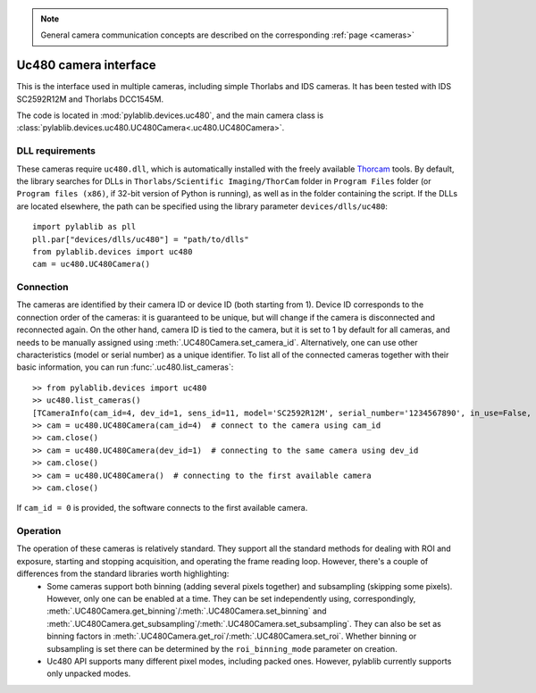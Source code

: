 .. _cameras_uc480:

.. note::
    General camera communication concepts are described on the corresponding :ref:`page <cameras>`

Uc480 camera interface
=======================

This is the interface used in multiple cameras, including simple Thorlabs and IDS cameras. It has been tested with IDS SC2592R12M and Thorlabs DCC1545M.

The code is located in :mod:`pylablib.devices.uc480`, and the main camera class is :class:`pylablib.devices.uc480.UC480Camera<.uc480.UC480Camera>`.

DLL requirements
-----------------------

These cameras require ``uc480.dll``, which is automatically installed with the freely available `Thorcam <https://www.thorlabs.com/software_pages/ViewSoftwarePage.cfm?Code=ThorCam>`__ tools. By default, the library searches for DLLs in ``Thorlabs/Scientific Imaging/ThorCam`` folder in ``Program Files`` folder (or ``Program files (x86)``, if 32-bit version of Python is running), as well as in the folder containing the script. If the DLLs are located elsewhere, the path can be specified using the library parameter ``devices/dlls/uc480``::

    import pylablib as pll
    pll.par["devices/dlls/uc480"] = "path/to/dlls"
    from pylablib.devices import uc480
    cam = uc480.UC480Camera()


Connection
-----------------------

The cameras are identified by their camera ID or device ID (both starting from 1). Device ID corresponds to the connection order of the cameras: it is guaranteed to be unique, but will change if the camera is disconnected and reconnected again. On the other hand, camera ID is tied to the camera, but it is set to 1 by default for all cameras, and needs to be manually assigned using :meth:`.UC480Camera.set_camera_id`. Alternatively, one can use other characteristics (model or serial number) as a unique identifier. To list all of the connected cameras together with their basic information, you can run :func:`.uc480.list_cameras`::

    >> from pylablib.devices import uc480
    >> uc480.list_cameras()
    [TCameraInfo(cam_id=4, dev_id=1, sens_id=11, model='SC2592R12M', serial_number='1234567890', in_use=False, status=0)]
    >> cam = uc480.UC480Camera(cam_id=4)  # connect to the camera using cam_id
    >> cam.close()
    >> cam = uc480.UC480Camera(dev_id=1)  # connecting to the same camera using dev_id
    >> cam.close()
    >> cam = uc480.UC480Camera()  # connecting to the first available camera
    >> cam.close()

If ``cam_id = 0`` is provided, the software connects to the first available camera.

Operation
------------------------

The operation of these cameras is relatively standard. They support all the standard methods for dealing with ROI and exposure, starting and stopping acquisition, and operating the frame reading loop. However, there's a couple of differences from the standard libraries worth highlighting:
    - Some cameras support both binning (adding several pixels together) and subsampling (skipping some pixels). However, only one can be enabled at a time. They can be set independently using, correspondingly, :meth:`.UC480Camera.get_binning`/:meth:`.UC480Camera.set_binning` and :meth:`.UC480Camera.get_subsampling`/:meth:`.UC480Camera.set_subsampling`. They can also be set as binning factors in :meth:`.UC480Camera.get_roi`/:meth:`.UC480Camera.set_roi`. Whether binning or subsampling is set there can be determined by the ``roi_binning_mode`` parameter on creation.
    - Uc480 API supports many different pixel modes, including packed ones. However, pylablib currently supports only unpacked modes.